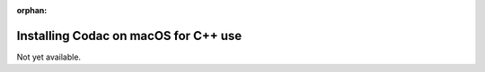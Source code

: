 :orphan:

.. _sec-installation-full-macos:

#####################################
Installing Codac on macOS for C++ use
#####################################

Not yet available.